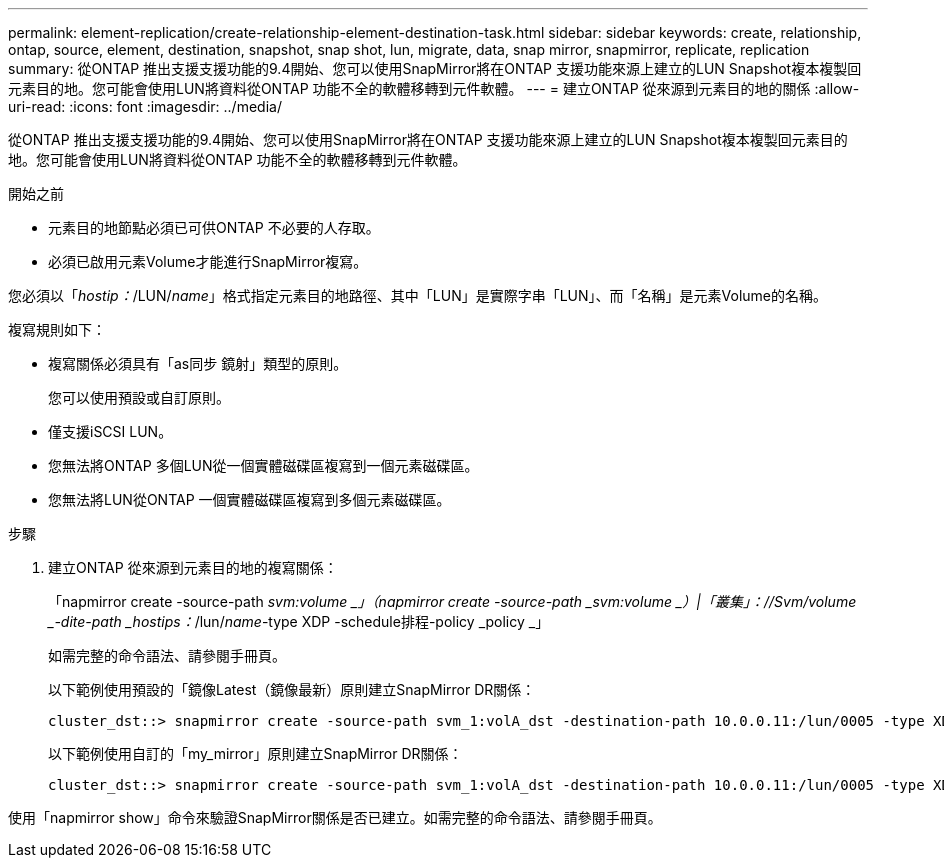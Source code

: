 ---
permalink: element-replication/create-relationship-element-destination-task.html 
sidebar: sidebar 
keywords: create, relationship, ontap, source, element, destination, snapshot, snap shot, lun, migrate, data, snap mirror, snapmirror, replicate, replication 
summary: 從ONTAP 推出支援支援功能的9.4開始、您可以使用SnapMirror將在ONTAP 支援功能來源上建立的LUN Snapshot複本複製回元素目的地。您可能會使用LUN將資料從ONTAP 功能不全的軟體移轉到元件軟體。 
---
= 建立ONTAP 從來源到元素目的地的關係
:allow-uri-read: 
:icons: font
:imagesdir: ../media/


[role="lead"]
從ONTAP 推出支援支援功能的9.4開始、您可以使用SnapMirror將在ONTAP 支援功能來源上建立的LUN Snapshot複本複製回元素目的地。您可能會使用LUN將資料從ONTAP 功能不全的軟體移轉到元件軟體。

.開始之前
* 元素目的地節點必須已可供ONTAP 不必要的人存取。
* 必須已啟用元素Volume才能進行SnapMirror複寫。


您必須以「_hostip：_/LUN/_name_」格式指定元素目的地路徑、其中「LUN」是實際字串「LUN」、而「名稱」是元素Volume的名稱。

複寫規則如下：

* 複寫關係必須具有「as同步 鏡射」類型的原則。
+
您可以使用預設或自訂原則。

* 僅支援iSCSI LUN。
* 您無法將ONTAP 多個LUN從一個實體磁碟區複寫到一個元素磁碟區。
* 您無法將LUN從ONTAP 一個實體磁碟區複寫到多個元素磁碟區。


.步驟
. 建立ONTAP 從來源到元素目的地的複寫關係：
+
「napmirror create -source-path _svm:volume _」（napmirror create -source-path _svm:volume _）|「叢集」：//Svm/volume _-dite-path _hostips：_/lun/_name_-type XDP -schedule排程-policy _policy _」

+
如需完整的命令語法、請參閱手冊頁。

+
以下範例使用預設的「鏡像Latest（鏡像最新）原則建立SnapMirror DR關係：

+
[listing]
----
cluster_dst::> snapmirror create -source-path svm_1:volA_dst -destination-path 10.0.0.11:/lun/0005 -type XDP -schedule my_daily -policy MirrorLatest
----
+
以下範例使用自訂的「my_mirror」原則建立SnapMirror DR關係：

+
[listing]
----
cluster_dst::> snapmirror create -source-path svm_1:volA_dst -destination-path 10.0.0.11:/lun/0005 -type XDP -schedule my_daily -policy my_mirror
----


使用「napmirror show」命令來驗證SnapMirror關係是否已建立。如需完整的命令語法、請參閱手冊頁。

